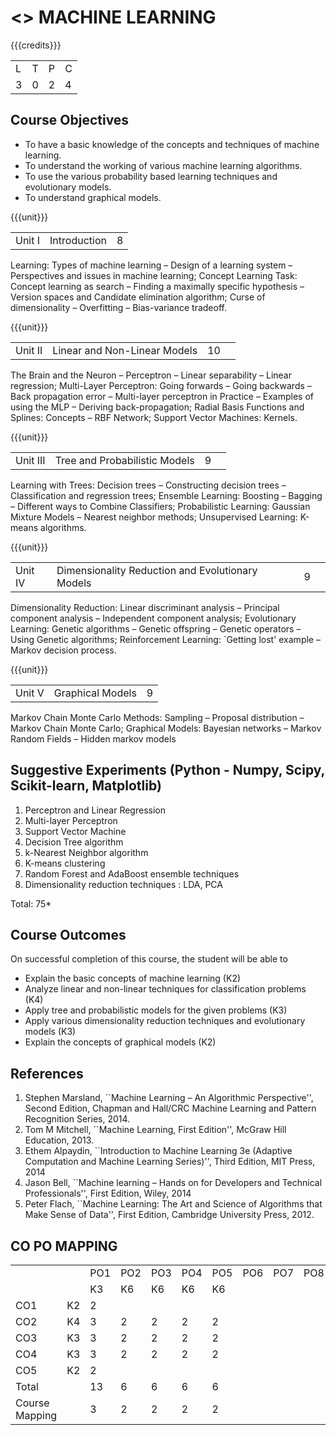 * <<<PCP1178>>> MACHINE LEARNING 
:properties:
:author: S Rajalakshmi, B Senthil Kumar
:date: 5 July 2018
:end:

#+startup: showall

{{{credits}}}
| L | T | P | C |
| 3 | 0 | 2 | 4 |

** Course Objectives
- To have a basic knowledge of the concepts and techniques of machine
  learning.
- To understand the working of various machine learning algorithms.
- To use the various probability based learning techniques and
  evolutionary models.
- To understand graphical models.

{{{unit}}}
|Unit I |Introduction|8|
Learning: Types of machine learning -- Design of a learning system --
Perspectives and issues in machine learning; Concept Learning Task:
Concept learning as search -- Finding a maximally specific hypothesis
-- Version spaces and Candidate elimination algorithm; Curse of
dimensionality -- Overfitting -- Bias-variance tradeoff.

#+begin_comment
(Linear Discriminants – Perceptron – Linear Separability – Linear Regression) are moved to second unit. (Curse of Dimensionality -- Overfitting -- Bias-variance tradeoff) are added.
#+end_comment

{{{unit}}}
|Unit II|Linear and Non-Linear Models|10| 
The Brain and the Neuron -- Perceptron -- Linear separability --
Linear regression; Multi-Layer Perceptron: Going forwards -- Going
backwards -- Back propagation error -- Multi-layer perceptron in
Practice -- Examples of using the MLP -- Deriving back-propagation;
Radial Basis Functions and Splines: Concepts -- RBF Network; Support
Vector Machines: Kernels.

#+begin_comment
(Curse of Dimensionality) is moved to first unit. (Interpolations and Basis Functions) are removed. (Kernel methods) is added.
#+end_comment

{{{unit}}}
|Unit III|Tree and Probabilistic Models |9| 
Learning with Trees: Decision trees -- Constructing decision trees --
Classification and regression trees; Ensemble Learning: Boosting --
Bagging -- Different ways to Combine Classifiers; Probabilistic
Learning: Gaussian Mixture Models -- Nearest neighbor methods;
Unsupervised Learning: K-means algorithms.

#+begin_comment
(Vector quantization) is removed. (Data into Probabilities – Basic Statistics) are removed.
#+end_comment

{{{unit}}}
|Unit IV|Dimensionality Reduction and Evolutionary Models |9| 
Dimensionality Reduction: Linear discriminant analysis -- Principal
component analysis -- Independent component analysis; Evolutionary
Learning: Genetic algorithms -- Genetic offspring -- Genetic operators
-- Using Genetic algorithms; Reinforcement Learning: `Getting lost'
example -- Markov decision process.

#+begin_comment
(Factor Analysis – Locally Linear Embedding – Isomap – Least Squares Optimization) are removed.
#+end_comment

{{{unit}}}
|Unit V|Graphical Models |9|
Markov Chain Monte Carlo Methods: Sampling -- Proposal distribution --
Markov Chain Monte Carlo; Graphical Models: Bayesian networks --
Markov Random Fields -- Hidden markov models

#+begin_comment
(Markov Random Fields – Tracking Methods) are removed.
#+end_comment

** Suggestive Experiments (Python - Numpy, Scipy, Scikit-learn, Matplotlib)
1. Perceptron and Linear Regression
2. Multi-layer Perceptron
3. Support Vector Machine
4. Decision Tree algorithm
5. k-Nearest Neighbor algorithm
6. K-means clustering
7. Random Forest and AdaBoost ensemble techniques
8. Dimensionality reduction techniques : LDA, PCA

\hfill *Total: 75*

** Course Outcomes
On successful completion of this course, the student will be able to
- Explain the basic concepts of machine learning (K2)
- Analyze linear and non-linear techniques for classification problems (K4)
- Apply tree and probabilistic models for the given problems (K3)
- Apply various dimensionality reduction techniques and evolutionary models (K3)
- Explain the concepts of graphical models (K2)
      
** References
1. Stephen Marsland, ``Machine Learning – An Algorithmic
   Perspective'', Second Edition, Chapman and Hall/CRC Machine
   Learning and Pattern Recognition Series, 2014.
2. Tom M Mitchell, ``Machine Learning, First Edition'', McGraw Hill
   Education, 2013.
3. Ethem Alpaydin, ``Introduction to Machine Learning 3e (Adaptive
   Computation and Machine Learning Series)'', Third Edition, MIT
   Press, 2014
4. Jason Bell, ``Machine learning – Hands on for Developers and
   Technical Professionals'', First Edition, Wiley, 2014
5. Peter Flach, ``Machine Learning: The Art and Science of Algorithms
   that Make Sense of Data'', First Edition, Cambridge University
   Press, 2012.
** CO PO MAPPING 
#+NAME: co-po-mapping
|                |    |PO1 | PO2 | PO3 | PO4 | PO5 | PO6 | PO7 | PO8 | PO9 | PO10 | PO11 | 
|                |    | K3 | K6  |  K6 |  K6 | K6  |     |     |     |     |      |      |     
| CO1            | K2 |  2 |     |     |     |     |     |     |     |     |      |      |    
| CO2            | K4 |  3 |  2  |  2  |  2  |  2  |     |     |     |     |      |   2  |  
| CO3            | K3 |  3 |  2  |  2  |  2  |  2  |     |     |     |     |      |      |    
| CO4            | K3 |  3 |  2  |  2  |  2  |  2  |     |     |     |     |      |      |    
| CO5            | K2 |  2 |     |     |     |     |     |     |     |     |      |      |    
| Total          |    | 13 |  6  |  6  |  6  |  6  |     |     |     |     |      |   2  |   
| Course Mapping |    |  3 |  2  |  2  |  2  |  2  |     |     |     |     |      |   2  | 
